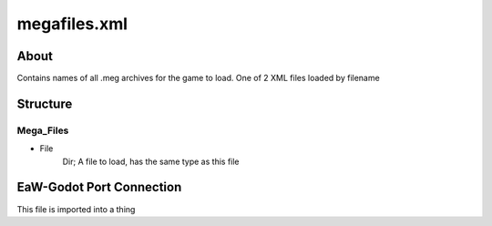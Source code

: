.. _xml_megafiles:
.. Template to use for XML type documentation

*************
megafiles.xml
*************


About
=====
Contains names of all .meg archives for the game to load. One of 2 XML files loaded by filename


Structure
=========
Mega_Files
----------
- File
	Dir; A file to load, has the same type as this file


EaW-Godot Port Connection
=========================
This file is imported into a thing
